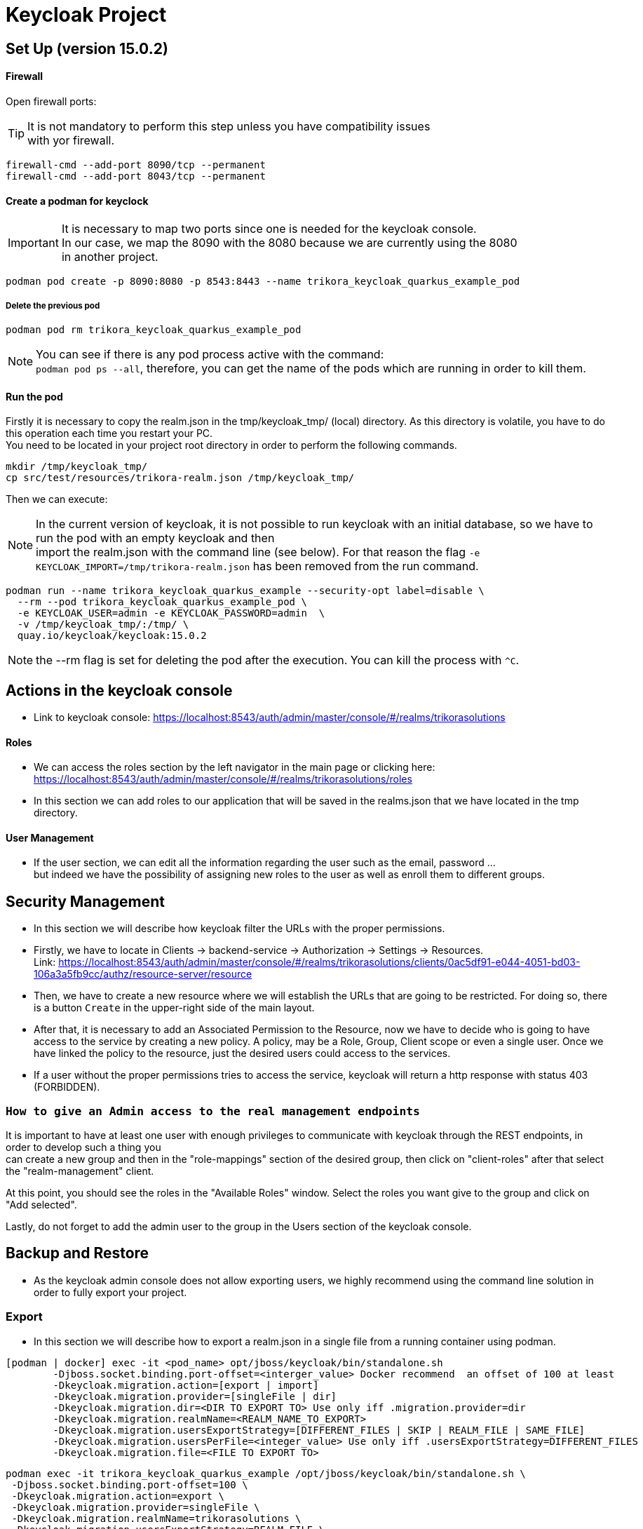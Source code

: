 = Keycloak Project

:toc: left
:icons: font
:source-highlighter: rouge
:description: Example project for using Hibernate Reactive Panache in Quarkus.
:hardbreaks:

== Set Up (version 15.0.2)

==== Firewall

Open firewall ports:

TIP: It is not mandatory to perform this step unless you have compatibility issues
with yor firewall.

[source,bash]
----
firewall-cmd --add-port 8090/tcp --permanent
firewall-cmd --add-port 8043/tcp --permanent
----


==== Create a podman for keyclock

IMPORTANT: It is necessary to map two ports since one is needed for the keycloak console.
In our case, we map the 8090 with the 8080 because we are currently using the 8080
in another project.

[source,bash]
----
podman pod create -p 8090:8080 -p 8543:8443 --name trikora_keycloak_quarkus_example_pod
----

===== Delete the previous pod
[source,bash]
----
podman pod rm trikora_keycloak_quarkus_example_pod
----

NOTE: You can see if there is any pod process active with the command:
`podman pod ps --all`, therefore, you can get the name of the pods which are running in order to kill them.


==== Run the pod

Firstly it is necessary to copy the realm.json in the tmp/keycloak_tmp/ (local) directory. As this directory is volatile, you have to do this operation each time you restart your PC.
You need to be located in your project root directory in order to perform the following commands.
[source,bash]
----
mkdir /tmp/keycloak_tmp/
cp src/test/resources/trikora-realm.json /tmp/keycloak_tmp/
----
Then we can execute:

NOTE: In the current version of keycloak, it is not possible to run keycloak with an initial database, so we have to run the pod with an empty keycloak and then
import the realm.json with the command line (see below). For that reason the flag `-e KEYCLOAK_IMPORT=/tmp/trikora-realm.json` has been removed from the run command.

[source,bash]
----
podman run --name trikora_keycloak_quarkus_example --security-opt label=disable \
  --rm --pod trikora_keycloak_quarkus_example_pod \
  -e KEYCLOAK_USER=admin -e KEYCLOAK_PASSWORD=admin  \
  -v /tmp/keycloak_tmp/:/tmp/ \
  quay.io/keycloak/keycloak:15.0.2
----

NOTE: the --rm flag is set for deleting the pod after the execution. You can kill the process with `^C`.

== Actions in the keycloak console

* Link to keycloak console: https://localhost:8543/auth/admin/master/console/#/realms/trikorasolutions

==== Roles
* We can access the roles section by the left navigator in the main page or clicking here:
https://localhost:8543/auth/admin/master/console/#/realms/trikorasolutions/roles

* In this section we can add roles to our application that will be saved in the realms.json that we have located in the tmp directory.

==== User Management

* If the user section, we can edit all the information regarding the user such as the email, password ...
but indeed we have the possibility of assigning new roles to the user as well as enroll them to different groups.


== Security Management
* In this section we will describe how keycloak filter the URLs with the proper permissions.

* Firstly, we have to locate in Clients -> backend-service -> Authorization -> Settings -> Resources.
Link: https://localhost:8543/auth/admin/master/console/#/realms/trikorasolutions/clients/0ac5df91-e044-4051-bd03-106a3a5fb9cc/authz/resource-server/resource

* Then, we have to create a new resource where we will establish the URLs that are going to be restricted. For doing so, there is a button `Create` in the upper-right side of the main layout.

* After that, it is necessary to add an Associated Permission to the Resource, now we have to decide who is going to have access to the service by creating a new policy. A policy, may be a Role, Group, Client scope or even a single user. Once we have linked the policy to the resource, just the desired users could access to the services.

* If a user without the proper permissions tries to access the service, keycloak will return a http response with status 403 (FORBIDDEN).

=== `How to give an Admin access to the real management endpoints`

It is important to have at least one user with enough privileges to communicate with keycloak through the REST endpoints, in order to develop such a thing you
can create a new group and then in the "role-mappings" section of the desired group, then click on "client-roles" after that select the "realm-management" client.

At this point, you should see the roles in the "Available Roles" window. Select the roles you want give to the group and click on "Add selected".

Lastly, do not forget to add the admin user to the group in the Users section of the keycloak console.

== Backup and Restore
* As the keycloak admin console does not allow exporting users, we highly recommend using the command line solution in order to fully export your project.

=== Export
* In this section we will describe how to export a realm.json in a single file from a running container using podman.

[source,shell script]
----
[podman | docker] exec -it <pod_name> opt/jboss/keycloak/bin/standalone.sh
        -Djboss.socket.binding.port-offset=<interger_value> Docker recommend  an offset of 100 at least
        -Dkeycloak.migration.action=[export | import]
        -Dkeycloak.migration.provider=[singleFile | dir]
        -Dkeycloak.migration.dir=<DIR TO EXPORT TO> Use only iff .migration.provider=dir
        -Dkeycloak.migration.realmName=<REALM_NAME_TO_EXPORT>
        -Dkeycloak.migration.usersExportStrategy=[DIFFERENT_FILES | SKIP | REALM_FILE | SAME_FILE]
        -Dkeycloak.migration.usersPerFile=<integer_value> Use only iff .usersExportStrategy=DIFFERENT_FILES
        -Dkeycloak.migration.file=<FILE TO EXPORT TO>
----


[source,bash]
----
podman exec -it trikora_keycloak_quarkus_example /opt/jboss/keycloak/bin/standalone.sh \
 -Djboss.socket.binding.port-offset=100 \
 -Dkeycloak.migration.action=export \
 -Dkeycloak.migration.provider=singleFile \
 -Dkeycloak.migration.realmName=trikorasolutions \
 -Dkeycloak.migration.usersExportStrategy=REALM_FILE \
 -Dkeycloak.migration.file=/tmp/trikora-realm.json
----

=== Import
[source,bash]
----
 [podman | docker] exec -it <container_name> <PATH_TO_KEYCLOAK_IN_THE_POD>/bin/standalone.sh
 -Djboss.socket.binding.port-offset=100
 -Dkeycloak.migration.action=import
 -Dkeycloak.migration.provider=singleFile
 -Dkeycloak.migration.realmName=quarkus
 -Dkeycloak.migration.usersExportStrategy=REALM_FILE
 -Dkeycloak.migration.file=<FILE_TO_IMPORT>
 -Dkeycloak.profile.feature.upload_scripts=enabled
 -Dkeycloak.profile.feature.scripts=enabled
 -Dkeycloak.migration.strategy=[OVERWRITE_EXISTING | IGNORE_EXISTING]
----
IMPORTANT: When a realm is imported from the command line, the keycloak console is not updated due to a version bug. In order to see the imported realm, it is
necessary to create another realm (empty, only need to enter the realm name). This action will force the console table to be updated, this is a keycloak bug so
we hope that it could be fixed in futures releases.

[source,bash]
----
podman exec -it trikora_keycloak_quarkus_example /opt/jboss/keycloak/bin/standalone.sh \
 -Djboss.socket.binding.port-offset=100 \
 -Dkeycloak.migration.action=import \
 -Dkeycloak.migration.provider=singleFile \
 -Dkeycloak.migration.realmName=trikorasolutions \
 -Dkeycloak.migration.usersExportStrategy=REALM_FILE \
 -Dkeycloak.migration.file=/tmp/trikora-realm.json \
 -Dkeycloak.profile.feature.upload_scripts=enabled \
 -Dkeycloak.profile.feature.scripts=enabled \
 -Dkeycloak.migration.strategy=OVERWRITE_EXISTING
----

== Import several files in a single realm
* If we have stored the data of the project split in several files, we can merge it in a single project just by importing the files as they are a list separated by commas:
-Dkeycloak.import=/tmp/realm1.json,/tmp/realm2.json

WARNING: You cannot use the keycloak.import parameter with keycloak.migration.X parameters.
If you use these parameters together, keycloak.import parameter will be ignored. The keycloak.import mechanism ignores the realms which already exist in the project.
The keycloak.import mechanism is convenient for development purposes, but if more flexibility is needed, use the keycloak.migration.X parameters.

== References
https://www.keycloak.org/docs/latest/authorization_services/#_resource_server_overview
https://github.com/keycloak/keycloak-documentation/blob/master/server_admin/topics/export-import.adoc

KEYCLOAK CRUD:
https://github.com/keycloak/keycloak/tree/master/testsuite/integration-arquillian/tests/base/src/test/java/org/keycloak/testsuite/admin
https://www.appsdeveloperblog.com/keycloak-requesting-token-with-password-grant/
https://www.appsdeveloperblog.com/oauth-2-implicit-grant-type-flow-example/
https://keycloak.discourse.group/t/rest-api-create-user-no-user-identifier-in-response/1964/11
https://www.keycloak.org/docs-api/9.0/rest-api/index.html#_client_registration_policy_resource
https://lists.jboss.org/pipermail/keycloak-user/2017-January/009016.html
== Endpoints
Keycloak allows the user to interact with the system from an OpenID connection which is based on REST, you can see a list of the different endpoints here:
https://localhost:<CONSOLE_PORT>/auth/realms/<REALM_NAME>/.well-known/openid-configuration
https://stackoverflow.com/questions/46470477/how-to-get-keycloak-users-via-rest-without-admin-account/46558530#46558530

***
https://github.com/keycloak/keycloak-documentation/blob/master/securing_apps/topics/oidc/oidc-generic.adoc
https://openid.net/specs/openid-connect-core-1_0.html#UserInfo
https://www.keycloak.org/docs-api/5.0/rest-api/index.html#_users_resource
https://stackoverflow.com/questions/55535440/how-to-get-users-from-keycloak-rest-api/55539390

***

In our application it would be:
https://localhost:8543/auth/realms/trikorasolutions/.well-known/openid-configuration

== Troubleshooting

=== Permission denied when running the pod

*Problem*
[source]
----
FATAL [org.keycloak.services] (ServerService Thread Pool -- 58) Error during startup: java.lang.RuntimeException: java.io.FileNotFoundException: /tmp/trikora-realm.json (Permission denied)
----

*Cause*
The pod has not enough permissions for accessing the realm.json file.

*Solution*
When running the pod, we should add the `--security-opt label=disable` flag.

:hardbreaks:

=== Cannot import a realm when running the pod
*Problem*

[source]
----
07:37:13,702 WARN  [org.keycloak.services] (ServerService Thread Pool -- 68) KC-SERVICES0005: Unable to import realm trikorasolutions from file /tmp/trikora-realm.json.: java.lang.RuntimeException: Script upload is disabled
	at org.keycloak.keycloak-authz-policy-common@15.0.2//org.keycloak.authorization.policy.provider.js.JSPolicyProviderFactory.updatePolicy(JSPolicyProviderFactory.java:125)
	at org.keycloak.keycloak-authz-policy-common@15.0.2//org.keycloak.authorization.policy.provider.js.JSPolicyProviderFactory.onImport(JSPolicyProviderFactory.java:70)
----
*Cause*
From keycloak version 7.0.1 onwards, it is not possible to import a realm.json file since it is considered a deprecated way.

*Solution*
Adding the flag "-e -Dkeycloak.profile.feature.upload_scripts=enabled" does not work, so the only solution is to run podman with an empty master realm and then
import ours from the command line.

Other possible solution to try would be launch keycloak in version 6.0.0 with the realm and then update keycloak.
Or using: https://www.keycloak.org/docs/latest/server_development/#_script_providers

